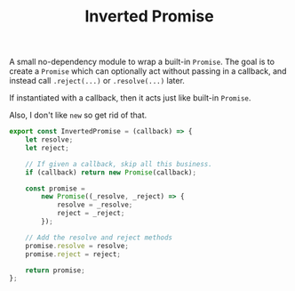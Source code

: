 #+TITLE: Inverted Promise
#+PROPERTY: header-args    :comments both :tangle ../src/InvertedPromise.js

A small no-dependency module to wrap a built-in =Promise=. The goal is to create a =Promise= which can optionally act without passing in a callback, and instead call =.reject(...)= or =.resolve(...)= later.

If instantiated with a callback, then it acts just like built-in =Promise=.

Also, I don't like =new= so get rid of that.

#+begin_src js
export const InvertedPromise = (callback) => {
    let resolve;
    let reject;

    // If given a callback, skip all this business.
    if (callback) return new Promise(callback);

    const promise =
        new Promise((_resolve, _reject) => {
            resolve = _resolve;
            reject = _reject;
        });

    // Add the resolve and reject methods
    promise.resolve = resolve;
    promise.reject = reject;

    return promise;
};
#+end_src
